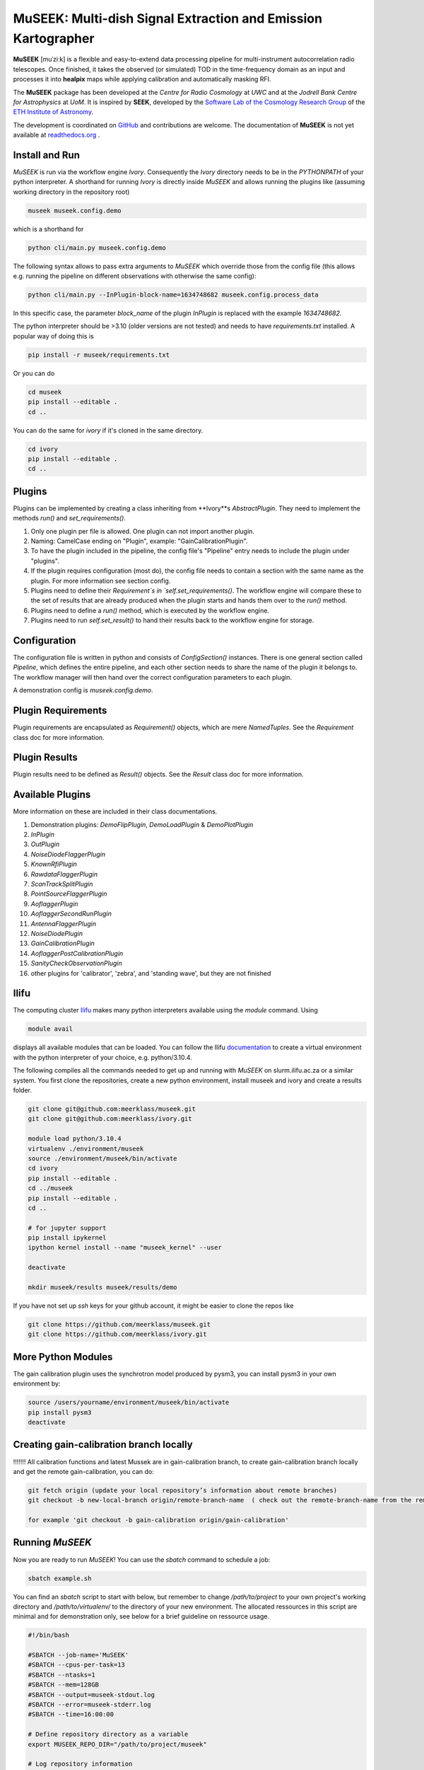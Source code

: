=============================
MuSEEK: Multi-dish Signal Extraction and Emission Kartographer
=============================

**MuSEEK** [muˈziːk] is a flexible and easy-to-extend data processing pipeline for multi-instrument autocorrelation
radio telescopes. Once finished, it takes the observed (or simulated) TOD in the time-frequency domain as an input and processes it
into **healpix** maps while applying calibration and automatically masking RFI.

The **MuSEEK** package has been developed at the `Centre for Radio Cosmology` at `UWC` and at the `Jodrell Bank Centre for Astrophysics` at `UoM`.
It is inspired by **SEEK**, developed by the `Software Lab of the Cosmology Research Group <http://www.cosmology.ethz.ch/research/software-lab.html>`_ of the `ETH Institute of Astronomy <http://www.astro.ethz.ch>`_.

The development is coordinated on `GitHub <https://github.com/meerklass/museek>`_ and contributions are welcome. The documentation of **MuSEEK** is not yet available at `readthedocs.org <http://museek.readthedocs.io/>`_ .

Install and Run
-----------------------
`MuSEEK` is run via the workflow engine `Ivory`. Consequently the `Ivory` directory needs to be in the `PYTHONPATH` of your python interpreter.
A shorthand for running `Ivory` is directly inside `MuSEEK` and allows running the plugins like (assuming working directory in the repository root)

.. code-block:: python

    museek museek.config.demo

which is a shorthand for

.. code-block:: python

    python cli/main.py museek.config.demo

The following syntax allows to pass extra arguments to `MuSEEK` which override those from the config file (this allows e.g. running the pipeline on different observations with otherwise the same config):

.. code-block:: python

    python cli/main.py --InPlugin-block-name=1634748682 museek.config.process_data

In this specific case, the parameter `block_name` of the plugin `InPlugin` is replaced with the example `1634748682`.

The python interpreter should be >3.10 (older versions are not tested) and needs to have `requirements.txt` installed.
A popular way of doing this is

.. code-block:: bash

    pip install -r museek/requirements.txt

Or you can do

.. code-block:: bash

    cd museek
    pip install --editable .
    cd ..

You can do the same for `ivory` if it's cloned in the same directory.

.. code-block:: bash

    cd ivory
    pip install --editable .
    cd ..


Plugins
-----------------------
Plugins can be implemented by creating a class inheriting from **Ivory**s `AbstractPlugin`. They need to implement the methods
`run()` and `set_requirements()`.

1. Only one plugin per file is allowed. One plugin can not import another plugin.

2. Naming: CamelCase ending on "Plugin", example: "GainCalibrationPlugin".

3. To have the plugin included in the pipeline, the config file's "Pipeline" entry needs to include the plugin under "plugins".

4. If the plugin requires configuration (most do), the config file needs to contain a section with the same name as the plugin. For more information see section config.

5. Plugins need to define their `Requirement`s in `self.set_requirements()`. The workflow engine will compare these to the set of results that are already produced when the plugin starts and hands them over to the `run()` method.

6. Plugins need to define a `run()` method, which is executed by the workflow engine.

7. Plugins need to run `self.set_result()` to hand their results back to the workflow engine for storage.

Configuration
-----------------------
The configuration file is written in python and consists of `ConfigSection()` instances.
There is one general section called `Pipeline`, which defines the entire pipeline, and each other section needs to share
the name of the plugin it belongs to. The workflow manager will then hand over the correct configuration parameters to
each plugin.

A demonstration config is `museek.config.demo`.

Plugin Requirements
-----------------------
Plugin requirements are encapsulated as `Requirement()` objects, which are mere `NamedTuples`. See the `Requirement` class doc for more information.

Plugin Results
-----------------------
Plugin results need to be defined as `Result()` objects. See the `Result` class doc for more information.

Available Plugins
-----------------------
More information on these are included in their class documentations.

1. Demonstration plugins: `DemoFlipPlugin`, `DemoLoadPlugin` & `DemoPlotPlugin`

2. `InPlugin`

3. `OutPlugin`

4. `NoiseDiodeFlaggerPlugin`

5. `KnownRfiPlugin`

6. `RawdataFlaggerPlugin`

7. `ScanTrackSplitPlugin`

8. `PointSourceFlaggerPlugin`

9. `AoflaggerPlugin`

10. `AoflaggerSecondRunPlugin`

11. `AntennaFlaggerPlugin`

12. `NoiseDiodePlugin` 

13. `GainCalibrationPlugin`

14. `AoflaggerPostCalibrationPlugin`

15. `SanityCheckObservationPlugin`

16. other plugins for 'calibrator', 'zebra', and 'standing wave', but they are not finished


Ilifu
-----------------------

The computing cluster `Ilifu <https://docs.ilifu.ac.za/#/>`_ makes many python interpreters available using the `module` command.
Using

.. code:: bash

    module avail

displays all available modules that can be loaded. You can follow the Ilifu `documentation <https://docs.ilifu.ac.za/#/tech_docs/software_environments?id=python-virtual-environments>`_
to create a virtual environment with the python interpreter of your choice, e.g. python/3.10.4.

The following compiles all the commands needed to get up and running with `MuSEEK` on slurm.ilifu.ac.za or a similar system.
You first clone the repositories, create a new python environment, install museek and ivory and create a results folder.

.. code:: bash

    git clone git@github.com:meerklass/museek.git
    git clone git@github.com:meerklass/ivory.git

    module load python/3.10.4
    virtualenv ./environment/museek
    source ./environment/museek/bin/activate
    cd ivory
    pip install --editable .
    cd ../museek
    pip install --editable .
    cd ..

    # for jupyter support
    pip install ipykernel
    ipython kernel install --name "museek_kernel" --user

    deactivate

    mkdir museek/results museek/results/demo



If you have not set up `ssh` keys for your github account, it might be easier to clone the repos like

.. code:: bash

    git clone https://github.com/meerklass/museek.git
    git clone https://github.com/meerklass/ivory.git



More Python Modules
-----------------------

The gain calibration plugin uses the synchrotron model produced by pysm3, you can install pysm3 in your own environment by:

.. code-block:: bash

    source /users/yourname/environment/museek/bin/activate
    pip install pysm3
    deactivate


Creating gain-calibration branch locally
-----------------------
!!!!!!!  All calibration functions and latest Mussek are in gain-calibration branch, to create gain-calibration branch locally and get the remote gain-calibration, you can do:

.. code-block:: bash

    git fetch origin (update your local repository’s information about remote branches)
    git checkout -b new-local-branch origin/remote-branch-name  ( check out the remote-branch-name from the remote into a new local branch named new-local-branch, setting up the local branch to track the remote branch)

    for example 'git checkout -b gain-calibration origin/gain-calibration'

Running `MuSEEK`
-----------------------
Now you are ready to run `MuSEEK`! You can use the `sbatch` command to schedule a job:

.. code:: bash

    sbatch example.sh

You can find an `sbatch` script to start with below, but remember to change `/path/to/project` to your own project's
working directory and `/path/to/virtualenv/` to the directory of your new environment. The allocated ressources in this
script are minimal and for demonstration only, see below for a brief guideline on ressource usage.

.. code:: batch

    #!/bin/bash

    #SBATCH --job-name='MuSEEK'
    #SBATCH --cpus-per-task=13
    #SBATCH --ntasks=1
    #SBATCH --mem=128GB
    #SBATCH --output=museek-stdout.log
    #SBATCH --error=museek-stderr.log
    #SBATCH --time=16:00:00

    # Define repository directory as a variable
    export MUSEEK_REPO_DIR="/path/to/project/museek"
    
    # Log repository information
    echo "Submitting Slurm job"
    echo "Repository directory: $MUSEEK_REPO_DIR"

    /path/to/virtualenv/bin/python $MUSEEK_REPO_DIR/cli/main.py museek.config.demo

Once the job is finished, you can check the results of the demo pipeline in your working directory and in `museek/results/demo`.
To go from the demo pipeline to the real one, you will need to change `museek.config.demo` to the config you want to use, an example
is `museek.config.process_data`. You also need to adjust the ressources in the `sbatch` script depending
on the config. As a rough estimate, processing an entire MeerKAT observation block may be done with
`--cpus-per-task=32`, `--mem=128GB` and `--time=03:00:00`.

You can also run `MuSEEK` in `jupyter` on ilifu! If you followed the manual above, you already have a
kernel installed, it's called `museek_kernel` and can be selected to run a `jupyter` notebook.
To quickly access results stored by the pipeline as a `pickle` file from within a notebook, the class `ContextLoader`
can be used.


Plugins
-----------------------
Plugins can be implemented by creating a class inheriting from **Ivory**s `AbstractPlugin`. They need to implement the methods
`run()` and `set_requirements()`.

1. Only one plugin per file is allowed. One plugin can not import another plugin.

2. Naming: CamelCase ending on "Plugin", example: "GainCalibrationPlugin".

3. To have the plugin included in the pipeline, the config file's "Pipeline" entry needs to include the plugin under "plugins".

4. If the plugin requires configuration (most do), the config file needs to contain a section with the same name as the plugin. For more information see section config.

5. Plugins need to define their `Requirement`s in `self.set_requirements()`. The workflow engine will compare these to the set of results that are already produced when the plugin starts and hands them over to the `run()` method.

6. Plugins need to define a `run()` method, which is executed by the workflow engine.

7. Plugins need to run `self.set_result()` to hand their results back to the workflow engine for storage.

Configuration
-----------------------
The configuration file is written in python and consists of `ConfigSection()` instances.
There is one general section called `Pipeline`, which defines the entire pipeline, and each other section needs to share
the name of the plugin it belongs to. The workflow manager will then hand over the correct configuration parameters to
each plugin.

A demonstration config is `museek.config.demo`.

Plugin Requirements
-----------------------
Plugin requirements are encapsulated as `Requirement()` objects, which are mere `NamedTuples`. See the `Requirement` class doc for more information.

Plugin Results
-----------------------
Plugin results need to be defined as `Result()` objects. See the `Result` class doc for more information.

Available Plugins
-----------------------
More information on these are included in their class documentations.

1. Demonstration plugins: `DemoFlipPlugin`, `DemoLoadPlugin` & `DemoPlotPlugin`

2. `InPlugin`

3. `OutPlugin`

4. `NoiseDiodeFlaggerPlugin`

5. `KnownRfiPlugin`

6. `RawdataFlaggerPlugin`

7. `ScanTrackSplitPlugin`

8. `PointSourceFlaggerPlugin`

9. `AoflaggerPlugin`

10. `AoflaggerSecondRunPlugin`

11. `AntennaFlaggerPlugin`

12. `NoiseDiodePlugin`

13. `GainCalibrationPlugin`

14. `AoflaggerPostCalibrationPlugin`

15. `SanityCheckObservationPlugin`

16. other plugins for 'calibrator', 'zebra', and 'standing wave', but they are not finished



